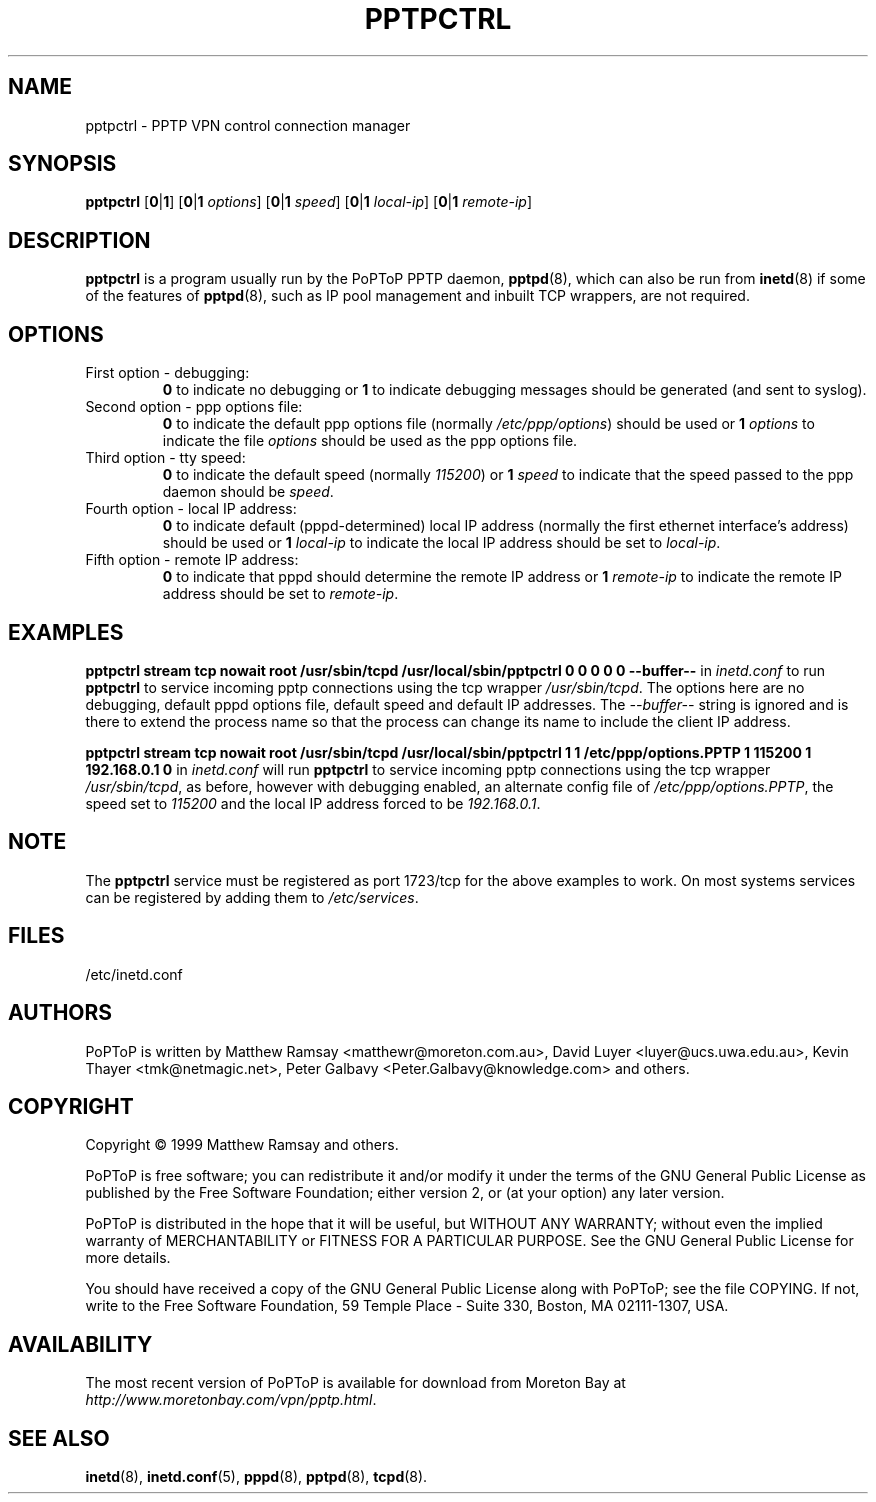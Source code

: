 .TH PPTPCTRL 8 "13 August 1999"
.SH NAME
pptpctrl - PPTP VPN control connection manager
.SH SYNOPSIS
.B pptpctrl
.RB [ 0 | 1 ]
.RB [ 0 | 1
.IR options ]
.RB [ 0 | 1
.IR speed ]
.RB [ 0 | 1
.IR local-ip ]
.RB [ 0 | 1
.IR remote-ip ]
.SH DESCRIPTION
.B pptpctrl
is a program usually run by the PoPToP PPTP daemon,
.BR pptpd (8),
which can also be run from
.BR inetd (8)
if some of the features of
.BR pptpd (8),
such as IP pool management and inbuilt TCP wrappers, are not required.
.SH OPTIONS
.TP
First option - debugging:
.B 0
to indicate no debugging or
.B 1
to indicate debugging messages should be generated (and sent to
syslog).
.TP
Second option - ppp options file:
.B 0
to indicate the default ppp options file (normally
.IR /etc/ppp/options )
should be used or
.BI "1 " options
to indicate the file
.I options
should be used as the ppp options file.
.TP
Third option - tty speed:
.B 0
to indicate the default speed (normally
.IR 115200 )
or
.BI "1 " speed
to indicate that the speed passed to the ppp daemon should be
.IR speed .
.TP
Fourth option - local IP address:
.B 0
to indicate default (pppd-determined) local IP address (normally
the first ethernet interface's address) should be used or
.BI "1 " local-ip
to indicate the local IP address should be set to
.IR local-ip .
.TP
Fifth option - remote IP address:
.B 0
to indicate that pppd should determine the remote IP address or
.BI "1 " remote-ip
to indicate the remote IP address should be set to
.IR remote-ip .
.SH EXAMPLES
.PP
.B pptpctrl stream tcp nowait root /usr/sbin/tcpd /usr/local/sbin/pptpctrl 0 0 0 0 0 --buffer--
in
.I inetd.conf
to run
.B pptpctrl
to service incoming pptp connections using the tcp wrapper
.IR /usr/sbin/tcpd .
The options here are no debugging, default pppd options file,
default speed and default IP addresses.  The
.I --buffer--
string is ignored and is there to extend the process name
so that the process can change its name to include the client
IP address.
.PP
.B pptpctrl stream tcp nowait root /usr/sbin/tcpd /usr/local/sbin/pptpctrl 1 1 /etc/ppp/options.PPTP 1 115200 1 192.168.0.1 0
in
.I inetd.conf
will run
.B pptpctrl
to service incoming pptp connections using the tcp wrapper
.IR /usr/sbin/tcpd ,
as before, however with debugging enabled, an alternate
config file of
.IR /etc/ppp/options.PPTP ,
the speed set to
.I 115200
and the local IP address forced to be
.IR 192.168.0.1 .
.SH NOTE
The
.B pptpctrl
service must be registered as port 1723/tcp for the above examples
to work.  On most systems services can be registered by adding them
to
.IR /etc/services .
.SH FILES
/etc/inetd.conf
.SH AUTHORS
PoPToP is written by Matthew Ramsay <matthewr@moreton.com.au>, David Luyer
<luyer@ucs.uwa.edu.au>, Kevin Thayer <tmk@netmagic.net>, Peter Galbavy
<Peter.Galbavy@knowledge.com> and others.
.SH COPYRIGHT
Copyright \(co 1999 Matthew Ramsay and others.
.LP
PoPToP is free software; you can redistribute it and/or modify it under
the terms of the GNU General Public License as published by the Free
Software Foundation; either version 2, or (at your option) any later
version.
.LP
PoPToP is distributed in the hope that it will be useful, but WITHOUT ANY
WARRANTY; without even the implied warranty of MERCHANTABILITY or
FITNESS FOR A PARTICULAR PURPOSE.  See the GNU General Public License
for more details.
.LP
You should have received a copy of the GNU General Public License along
with PoPToP; see the file COPYING.  If not, write to the Free Software
Foundation, 59 Temple Place - Suite 330, Boston, MA 02111-1307, USA.
.SH AVAILABILITY
The most recent version of PoPToP is available for download from
Moreton Bay at
.IR http://www.moretonbay.com/vpn/pptp.html .
.SH "SEE ALSO"
.BR inetd (8),
.BR inetd.conf (5),
.BR pppd (8),
.BR pptpd (8),
.BR tcpd (8).
